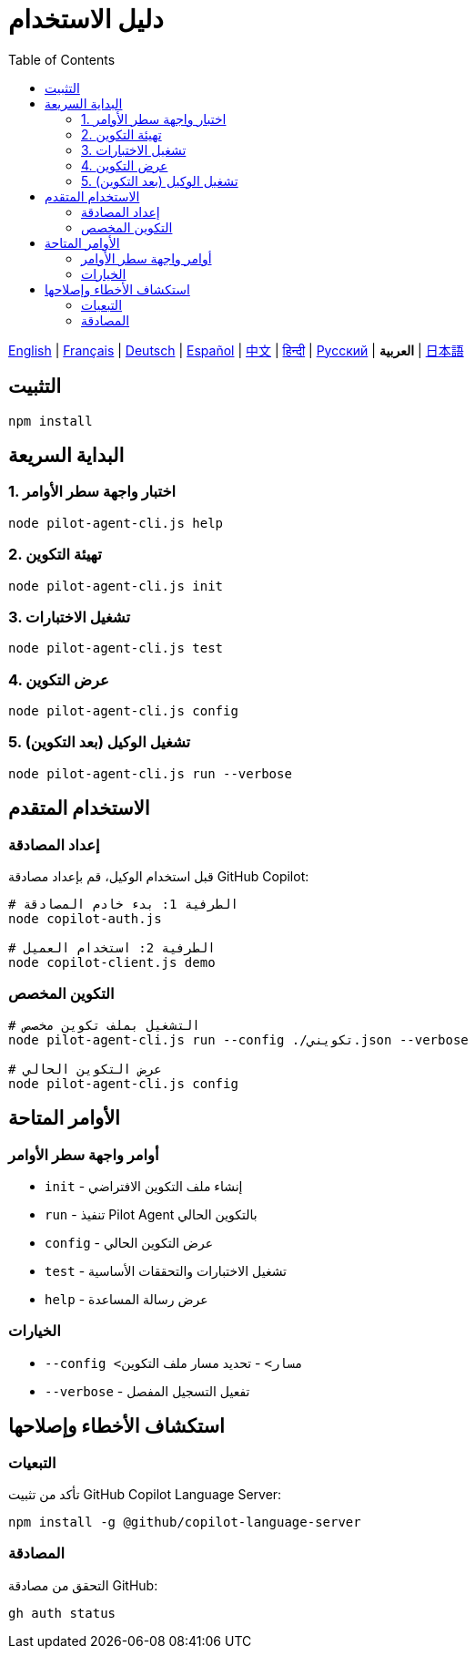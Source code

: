 = دليل الاستخدام
:toc:
:lang: ar

[.lead]
link:usage.adoc[English] | link:usage-fr.adoc[Français] | link:usage-de.adoc[Deutsch] | link:usage-es.adoc[Español] | link:usage-zh.adoc[中文] | link:usage-hi.adoc[हिन्दी] | link:usage-ru.adoc[Русский] | *العربية* | link:usage-ja.adoc[日本語]

== التثبيت

[source,shell]
----
npm install
----

== البداية السريعة

=== 1. اختبار واجهة سطر الأوامر
[source,shell]
----
node pilot-agent-cli.js help
----

=== 2. تهيئة التكوين
[source,shell]
----
node pilot-agent-cli.js init
----

=== 3. تشغيل الاختبارات
[source,shell]
----
node pilot-agent-cli.js test
----

=== 4. عرض التكوين
[source,shell]
----
node pilot-agent-cli.js config
----

=== 5. تشغيل الوكيل (بعد التكوين)
[source,shell]
----
node pilot-agent-cli.js run --verbose
----

== الاستخدام المتقدم

=== إعداد المصادقة
قبل استخدام الوكيل، قم بإعداد مصادقة GitHub Copilot:

[source,shell]
----
# الطرفية 1: بدء خادم المصادقة
node copilot-auth.js

# الطرفية 2: استخدام العميل
node copilot-client.js demo
----

=== التكوين المخصص
[source,shell]
----
# التشغيل بملف تكوين مخصص
node pilot-agent-cli.js run --config ./تكويني.json --verbose

# عرض التكوين الحالي
node pilot-agent-cli.js config
----

== الأوامر المتاحة

=== أوامر واجهة سطر الأوامر
- `init` - إنشاء ملف التكوين الافتراضي
- `run` - تنفيذ Pilot Agent بالتكوين الحالي
- `config` - عرض التكوين الحالي
- `test` - تشغيل الاختبارات والتحققات الأساسية
- `help` - عرض رسالة المساعدة

=== الخيارات
- `--config <مسار>` - تحديد مسار ملف التكوين
- `--verbose` - تفعيل التسجيل المفصل

== استكشاف الأخطاء وإصلاحها

=== التبعيات
تأكد من تثبيت GitHub Copilot Language Server:
[source,shell]
----
npm install -g @github/copilot-language-server
----

=== المصادقة
التحقق من مصادقة GitHub:
[source,shell]
----
gh auth status
----
